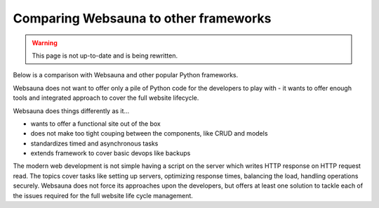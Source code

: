======================================
Comparing Websauna to other frameworks
======================================

.. warning::

    This page is not up-to-date and is being rewritten.

Below is a comparison with Websauna and other popular Python frameworks.

Websauna does not want to offer only a pile of Python code for the developers to play with - it wants to offer enough tools and integrated approach to cover the full website lifecycle.

Websauna does things differently as it...

* wants to offer a functional site out of the box

* does not make too tight couping between the components, like CRUD and models

* standardizes timed and asynchronous tasks

* extends framework to cover basic devops like backups

The modern web development is not simple having a script on the server which writes HTTP response on HTTP request read. The topics cover tasks like setting up servers, optimizing response times, balancing the load, handling operations securely. Websauna does not force its approaches upon the developers, but offers at least one solution to tackle each of the issues required for the full website life cycle management.

.. raw:: html

    <div>
        Legend:
    </div>

    <style>
        .built-in {
            background: #afa;
        }

        .configurable {
            background: #ffa;
        }

        .addon {
            background: #ffa;
        }

        .integration-needed {
            background: #faa;
        }

        .unopionated {
            background: #eee;
        }

        .no-data {
            background: #aaf;
        }

        .comparison td,
        .comparison th {
            vertical-align: top;
        }
    </style>

    <p class="built-in">Built-in: The framework supports this out of the box</p>
    <!--
    <p>Configurable: The framework supports this out of the box, but does not provide default configuration</p>
    -->
    <p class="addon">addon: There is a known third party package with moderate setup cost for this subsystem</p>
    <p class="integration-needed">Integration needed: moderate to advanced integration work is needed to enable this feature</p>
    <p class="unopionated">Unopionated: the framework does not suggest a choice for this</p>
    <p class="no-data">No data: No information available - please add</p>

    <table class="comparison">
        <thead>
            <tr>
                <th>Subsystem</th>
                <th>Websauna</th>
                <th>Pyramid</th>
                <th>Django</th>
                <th>Flask</th>
            </tr>
        </thead>

        <tbody>

            <tr>
                <th colspan="4"><h3>Philosophy and design</h3></th>
            </tr>

            <tr>
                <th>Pitch</th>
                <td class="built-in">A working site with login and sign up out of the box</td>
                <td class="built-in">A small, fast, down-to-earth, open source</td>
                <td class="built-in">Python Web framework that encourages rapid development and clean, pragmatic design.</td>
                <td class="built-in">Flask is a microframework for Python based on Werkzeug, Jinja 2 and good intentions.</td>
            </tr>

            <tr>
                <th>Usage of global and thread local variables</th>
                <td class="built-in">No globals</td>
                <td class="built-in">No globals</td>
                <td class="built-in">settings.py constants</td>
                <td class="built-in">heavily embraced</td>
            </tr>

            <tr>
                <th>Traversal</th>
                <td class="built-in"></td>
                <td class="built-in"></td>
                <td class="integration-needed">Not supported</td>
                <td class="integration-needed">Not supported</td>
            </tr>

            <tr>
                <th colspan="4"><h3>Configuration</h3></th>
            </tr>

            <tr>
                <th>Application initialization</th>
                <td class="built-in">Linear, you ramp up application</td>
                <td class="built-in">Linear, you ramp up application</td>
                <td class="built-in">INSTALLED_APPS setting</td>
                <td class="no-data"></td>
            </tr>

            <tr>
                <th>Settings</th>
                <td class="built-in">INI files (subject to change)</td>
                <td class="built-in">INI files</td>
                <td class="built-in">settings.py Python based</td>
                <td class="built-in">Python dictionary based</td>
            </tr>

            <tr>
                <th>Extensible config files</th>
                <td class="built-in">INI include hacks</td>
                <td class="integration-needed"></td>
                <td class="built-in">settings.py imports</td>
                <td class="unopionated"></td>
            </tr>

            <tr>
                <th>Addon mechanism</th>
                <td class="built-in">Python packages and expanding initialization</td>
                <td class="built-in">Python packages and expanding initialization</td>
                <td class="built-in">INSTALLED_APPS and various hooks</td>
                <td class="no-data"></td>
            </tr>


            <tr>
                <th colspan="4"><h3>HTTP request and response</h3></th>
            </tr>

            <tr>
                <th>HTTP request library</th>
                <td class="built-in">WebOb</td>
                <td class="built-in">WebOb</td>
                <td class="built-in">Django</td>
                <td class="built-in">Werkzeug</td>
            </tr>

            <tr>
                <th>Middleware</th>
                <td class="built-in">Pyramid tweens and WSGI middleware</td>
                <td class="built-in">Pyramid tweens and WSGI middleware</td>
                <td class="built-in">Django middleware</td>
                <td class="built-in">WSGI</td>
            </tr>


            <tr>
                <th colspan="4"><h3>Templates</h3></th>
            </tr>

            <tr>
                <th>Template engine</th>
                <td class="built-in">Jinja 2 and all Pyramid compatible engines</td>
                <td class="unopionated"></td>
                <td class="built-in">Django templates</td>
                <td class="built-in">Jinja 2</td>
            </tr>

            <tr>
                <th>Default site</th>
                <td class="built-in">Bootstrap 3 templates</td>
                <td class="integration-needed"></td>
                <td class="integration-needed"></td>
                <td class="integration-needed"></td>
            </tr>

            <tr>
                <th colspan="4"><h3>Database and modeling</h3></th>
            </tr>

            <tr>
                <th>Models</th>
                <td class="built-in">SQLAlchemy</td>
                <td class="unopionated"></td>
                <td class="built-in">Django ORM</td>
                <td class="unopionated"></td>
            </tr>

            <tr>
                <th>NoSQL and schemaless data support</th>
                <td class="built-in">PostgreSQL JSONB</td>
                <td class="unopionated"></td>
                <td class="addon">django-nonrel</td>
                <td class="unopionated"></td>
            </tr>

            <tr>
                <th>Migrations</th>
                <td class="built-in">Alembic</td>
                <td class="unopionated"></td>
                <td class="built-in">Django migrations</td>
                <td class="unopionated"></td>
            </tr>

            <tr>
                <th>Third party package migration support</th>
                <td class="built-in">Customized Alembic</td>
                <td class="unopionated"></td>
                <td class="built-in">Django migrations</td>
                <td class="unopionated"></td>
            </tr>


            <tr>
                <th>Session storage</th>
                <td class="built-in">pyramid_redis</td>
                <td class="unopionated"></td>
                <td class="built-in">Django sessions</td>
                <td class="unopionated"></td>
            </tr>

            <tr>
                <th colspan="4"><h3>Forms and CRUD</h3></th>
            </tr>

            <tr>
                <th>Form subsystem</th>
                <td class="built-in">Colander and Deform</td>
                <td class="unopionated"></td>
                <td class="built-in">Django forms</td>
                <td class="unopionated"></td>
            </tr>

            <tr>
                <th>Form theming</th>
                <td class="built-in">Bootstrap</td>
                <td class="unopionated"></td>
                <td class="integration-needed">Plain HTML</td>
                <td class="no-data"></td>
            </tr>

            <tr>
                <th>CRUD</th>
                <td class="built-in">Colander and Deform</td>
                <td class="built-in">Django forms</td>
                <td class="unopionated"></td>
                <td class="unopionated"></td>
            </tr>

            <tr>
                <th colspan="4"><h3>Admin interface</h3></th>
            </tr>

            <tr>
                <th>Model admin</th>
                <td class="built-in">CRUD and traversing based, flexible</td>
                <td class="unopionated"></td>
                <td class="built-in">Tighly coupled with SQL</td>
                <td class="unopionated"></td>
            </tr>

            <tr>
                <th colspan="4"><h3>Log in and sign up</h3></th>
            </tr>

            <tr>
                <th>Authentication</th>
                <td class="built-in">Pyramid authentication backends</td>
                <td class="built-in">Django authentication backends</td>
                <td class="unopionated"></td>
                <td class="unopionated"></td>
            </tr>

            <tr>
                <th>Permissions</th>
                <td class="built-in">Pyramid authorization</td>
                <td class="built-in">Django users and groups</td>
                <td class="unopionated"></td>
                <td class="unopionated"></td>
            </tr>

            <tr>
                <th>Default user implementation</th>
                <td class="built-in">Horus: users, groups</td>
                <td class="built-in">Users, groups</td>
                <td class="unopionated"></td>
                <td class="unopionated"></td>
            </tr>

            <tr>
                <th>Social login</th>
                <td class="built-in">Authomatic</td>
                <td class="integration-needed"></td>
                <td class="unopionated"></td>
                <td class="unopionated"></td>
            </tr>

            <tr>
                <th>Log in and sign up flow</th>
                <td class="built-in"></td>
                <td class="unopionated"></td>
                <td class="addon">django-registration</td>
                <td class="unopionated"></td>
            </tr>

            <tr>
                <th colspan="4"><h3>Security</h3></th>
            </tr>

            <tr>
                <th>CSRF tokens</th>
                <td class="built-in"></td>
                <td class="integration-needed"></td>
                <td class="built-in"></td>
                <td class="no-data"></td>
            </tr>

            <tr>
                <th>Non-guessable URL IDs</th>
                <td class="built-in">UUID and base64 slugs</td>
                <td class="integration-needed"></td>
                <td class="integration-needed"></td>
                <td class="integration-needed"></td>
            </tr>

            <tr>
                <th>Password encryption</th>
                <td class="no-data"></td>
                <td class="no-data"></td>
                <td class="no-data"></td>
                <td class="no-data"></td>
            </tr>

            <tr>
                <th>User audit log</th>
                <td class="no-data"></td>
                <td class="integration-needed"></td>
                <td class="integration-needed"></td>
                <td class="integration-needed"></td>
            </tr>

            <tr>
                <th colspan="4"><h3>Site functionality</h3></th>
            </tr>

            <tr>
                <th>Google sitemaps</th>
                <td class="built-in"></td>
                <td class="unopionated"></td>
                <td class="built-in"></td>
                <td class="unopionated"></td>
            </tr>

            <tr>
                <th>Session messages</th>
                <td class="built-in"></td>
                <td class="unopionated"></td>
                <td class="built-in"></td>
                <td class="no-data"></td>
            </tr>

            <tr>
                <th colspan="4"><h3>Email</h3></th>
            </tr>

            <tr>
                <th>Plain text email</th>
                <td class="built-in">pyramid_mailer integrated</td>
                <td class="addon">pyramid_mailer available</td>
                <td class="built-in"></td>
                <td class="addon">flask-mail</td>
            </tr>

            <tr>
                <th>Rich text HTML email</th>
                <td class="built-in">premailer integrated</td>
                <td class="integration-needed"></td>
                <td class="integration-needed"></td>
                <td class="integration-needed"></td>
            </tr>

            <tr>
                <th>Email and transaction integration</th>
                <td class="built-in"></td>
                <td class="integration-needed"></td>
                <td class="integration-needed"></td>
                <td class="no-data"></td>
            </tr>

            <tr>
                <th colspan="4"><h3>Static assets</h3></th>
            </tr>

            <tr>
                <th>Cache busting</th>
                <td class="built-in">Pyramid cachebusting</td>
                <td class="built-in">Django staticfiles</td>
                <td class="built-in">Pyramid cachebusting</td>
                <td class="no-data"></td>
            </tr>

            <tr>
                <th colspan="4"><h3>Internationalization</h3></th>
            </tr>

            <tr>
                <th>gettext</th>
                <td class="integration-needed">Not available in the current versions</td>
                <td class="built-in">Django i18n and gettext</td>
                <td class="built-in">Pyramid i18n and gettext</td>
                <td class="addon">Flask-Babel</td>
            </tr>

            <tr>
                <th colspan="4"><h3>Timed tasks and asynchronous procesing</h3></th>
            </tr>

            <tr>
                <th>Cron-like functionality</th>
                <td class="built-in">pyramid_celery</td>
                <td class="integration-needed"></td>
                <td class="integration-needed"></td>
                <td class="integration-needed"></td>
            </tr>

            <tr>
                <th>Delayed tasks</th>
                <td class="built-in">pyramid_celery</td>
                <td class="integration-needed"></td>
                <td class="integration-needed"></td>
                <td class="integration-needed"></td>
            </tr>

            <tr>
                <th colspan="4"><h3>Testing</h3></th>
            </tr>

            <tr>
                <th>Debug toolbar</th>
                <td class="built-in">pyramid_debugtoolbar</td>
                <td class="addon">pyramid_debugtoolbar</td>
                <td class="addon">django-debug-toolbar</td>
                <td class="addon">flask-debugtoolbar</td>
            </tr>

            <tr>
                <th>Unit testing</th>
                <td class="built-in">py.test</td>
                <td class="built-in">unittest</td>
                <td class="built-in">unittest</td>
                <td class="built-in">unittest</td>
            </tr>

            <tr>
                <th>Functional testing (Plain HTML)</th>
                <td class="built-in">Splinter and Selenium</td>
                <td class="addon">WebTest</td>
                <td class="built-in">Django test request</td>
                <td class="no-data"></td>
            </tr>

            <tr>
                <th>Functional testing with JavaScript</th>
                <td class="built-in">Splinter and Selenium</td>
                <td class="integration-needed"></td>
                <td class="integration-needed"></td>
                <td class="integration-needed"></td>
            </tr>

            <tr>
                <th colspan="4"><h3>Devops</h3></th>
            </tr>

            <tr>
                <th>Secrets management</th>
                <td class="built-in">Separate secrets.ini (subject to change)</td>
                <td class="integration-needed"></td>
                <td class="integration-needed"></td>
                <td class="integration-needed"></td>
            </tr>

            <tr>
                <th>Colored log output</th>
                <td class="built-in"></td>
                <td class="integration-needed"></td>
                <td class="integration-needed"></td>
                <td class="integration-needed"></td>
            </tr>

            <tr>
                <th>Backup</th>
                <td class="built-in">Duplicity</td>
                <td class="integration-needed"></td>
                <td class="integration-needed">Various guides</td>
                <td class="integration-needed"></td>
            </tr>

            <tr>
                <th>Deployment</th>
                <td class="no-data"></td>
                <td class="no-data"></td>
                <td class="no-data"></td>
                <td class="no-data"></td>
            </tr>

            <tr>
                <th>Sentry error logging</th>
                <td class="built-in"></td>
                <td class="integration-needed"></td>
                <td class="integration-needed"></td>
                <td class="integration-needed"></td>
            </tr>

            <tr>
                <th>New Relic instrumentation</th>
                <td class="built-in"></td>
                <td class="integration-needed"></td>
                <td class="integration-needed"></td>
                <td class="integration-needed"></td>
            </tr>


        </tbody>
    </table>
